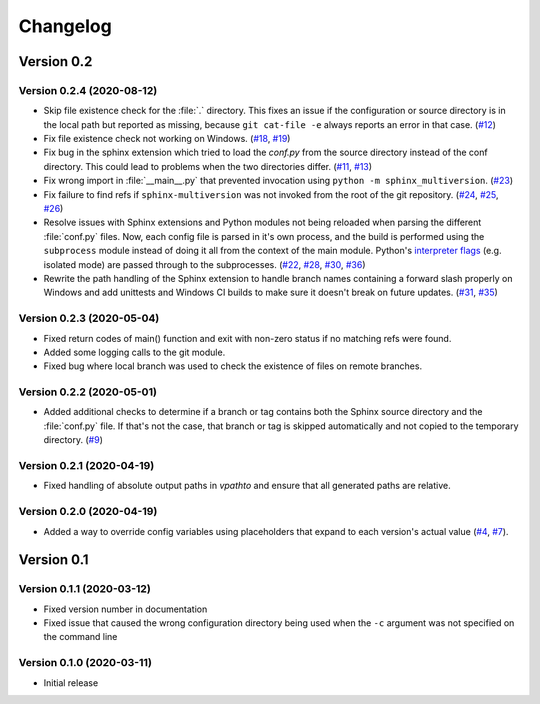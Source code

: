 .. _changelog:

=========
Changelog
=========

Version 0.2
===========

Version 0.2.4 (2020-08-12)
--------------------------

* Skip file existence check for the :file:`.` directory. This fixes an issue if the configuration or source directory is in the local path but reported as missing, because ``git cat-file -e`` always reports an error in that case. (`#12 <issue12_>`_)
* Fix file existence check not working on Windows. (`#18 <issue18_>`_, `#19 <issue19_>`_)
* Fix bug in the sphinx extension which tried to load the `conf.py` from the source directory instead of the conf directory. This could lead to problems when the two directories differ. (`#11 <issue11_>`_, `#13 <issue13_>`_)
* Fix wrong import in :file:`__main__.py` that prevented invocation using ``python -m sphinx_multiversion``. (`#23 <issue23_>`_)
* Fix failure to find refs if ``sphinx-multiversion`` was not invoked from the root of the git repository. (`#24 <issue24_>`_, `#25 <issue25_>`_, `#26 <issue26_>`_)
* Resolve issues with Sphinx extensions and Python modules not being reloaded when parsing the different :file:`conf.py` files. Now, each config file is parsed in it's own process, and the build is performed using the ``subprocess`` module instead of doing it all from the context of the main module. Python's `interpreter flags <pythonflags_>`_ (e.g. isolated mode) are passed through to the subprocesses. (`#22 <issue22_>`_, `#28 <issue28_>`_, `#30 <issue30_>`_, `#36 <issue36_>`_)
* Rewrite the path handling of the Sphinx extension to handle branch names containing a forward slash properly on Windows and add unittests and Windows CI builds to make sure it doesn't break on future updates. (`#31 <issue31_>`_, `#35 <issue35_>`_)


Version 0.2.3 (2020-05-04)
--------------------------

* Fixed return codes of main() function and exit with non-zero status if no matching refs were found.
* Added some logging calls to the git module.
* Fixed bug where local branch was used to check the existence of files on remote branches.


Version 0.2.2 (2020-05-01)
--------------------------

* Added additional checks to determine if a branch or tag contains both the Sphinx source directory and the :file:`conf.py` file. If that's not the case, that branch or tag is skipped automatically and not copied to the temporary directory. (`#9 <issue9_>`_)


Version 0.2.1 (2020-04-19)
--------------------------

* Fixed handling of absolute output paths in `vpathto` and ensure that all generated paths are relative.


Version 0.2.0 (2020-04-19)
--------------------------

* Added a way to override config variables using placeholders that expand to each version's actual value (`#4 <issue4_>`_, `#7 <issue7_>`_).


Version 0.1
===========

Version 0.1.1 (2020-03-12)
--------------------------

* Fixed version number in documentation
* Fixed issue that caused the wrong configuration directory being used when the ``-c`` argument was not specified on the command line

Version 0.1.0 (2020-03-11)
--------------------------

* Initial release


.. _issue4: https://github.com/Holzhaus/sphinx-multiversion/issues/4
.. _issue7: https://github.com/Holzhaus/sphinx-multiversion/issues/7
.. _issue9: https://github.com/Holzhaus/sphinx-multiversion/issues/9
.. _issue11: https://github.com/Holzhaus/sphinx-multiversion/issues/11
.. _issue12: https://github.com/Holzhaus/sphinx-multiversion/issues/12
.. _issue13: https://github.com/Holzhaus/sphinx-multiversion/issues/13
.. _issue18: https://github.com/Holzhaus/sphinx-multiversion/issues/18
.. _issue19: https://github.com/Holzhaus/sphinx-multiversion/issues/19
.. _issue22: https://github.com/Holzhaus/sphinx-multiversion/issues/22
.. _issue23: https://github.com/Holzhaus/sphinx-multiversion/issues/23
.. _issue24: https://github.com/Holzhaus/sphinx-multiversion/issues/24
.. _issue25: https://github.com/Holzhaus/sphinx-multiversion/issues/25
.. _issue26: https://github.com/Holzhaus/sphinx-multiversion/issues/26
.. _issue28: https://github.com/Holzhaus/sphinx-multiversion/issues/28
.. _issue30: https://github.com/Holzhaus/sphinx-multiversion/issues/30
.. _issue31: https://github.com/Holzhaus/sphinx-multiversion/issues/31
.. _issue35: https://github.com/Holzhaus/sphinx-multiversion/issues/35
.. _issue36: https://github.com/Holzhaus/sphinx-multiversion/issues/36
.. _pythonflags: https://docs.python.org/3/using/cmdline.html#miscellaneous-options
